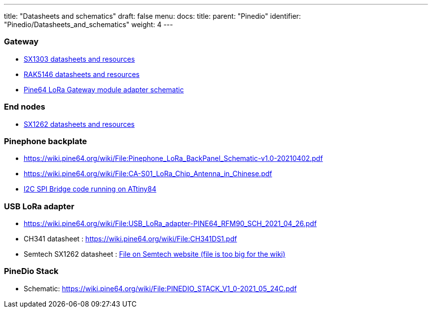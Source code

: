---
title: "Datasheets and schematics"
draft: false
menu:
  docs:
    title:
    parent: "Pinedio"
    identifier: "Pinedio/Datasheets_and_schematics"
    weight: 4
---


=== Gateway
* https://semtech.my.salesforce.com/sfc/p/#E0000000JelG/a/2R000000Hlli/Te0cB6.fNWAPfxRfoFz38R6LOTf3sLAJhD4CpS2RwFc[SX1303 datasheets and resources]
* https://docs.rakwireless.com/Product-Categories/WisLink/RAK5146/Datasheet/#overview[RAK5146 datasheets and resources]
* https://wiki.pine64.org/wiki/File:PINE64_LoRa_Gateway_Module_Adapter_Schematic-v1.0-20210308.pdf[Pine64 LoRa Gateway module adapter schematic]

=== End nodes

* https://www.semtech.com/products/wireless-rf/lora-transceivers/sx1262[SX1262 datasheets and resources]

=== Pinephone backplate

* https://wiki.pine64.org/wiki/File:Pinephone_LoRa_BackPanel_Schematic-v1.0-20210402.pdf
* https://wiki.pine64.org/wiki/File:CA-S01_LoRa_Chip_Antenna_in_Chinese.pdf
* https://github.com/zschroeder6212/tiny-i2c-spi[I2C SPI Bridge code running on ATtiny84]

=== USB LoRa adapter

* https://wiki.pine64.org/wiki/File:USB_LoRa_adapter-PINE64_RFM90_SCH_2021_04_26.pdf
* CH341 datasheet : https://wiki.pine64.org/wiki/File:CH341DS1.pdf
* Semtech SX1262 datasheet : https://semtech.my.salesforce.com/sfc/p/#E0000000JelG/a/2R000000HT76/7Nka9W5WgugoZe.xwIHJy6ebj1hW8UJ.USO_Pt2CLLo[File on Semtech website (file is too big for the wiki)]

=== PineDio Stack

* Schematic: https://wiki.pine64.org/wiki/File:PINEDIO_STACK_V1_0-2021_05_24C.pdf

